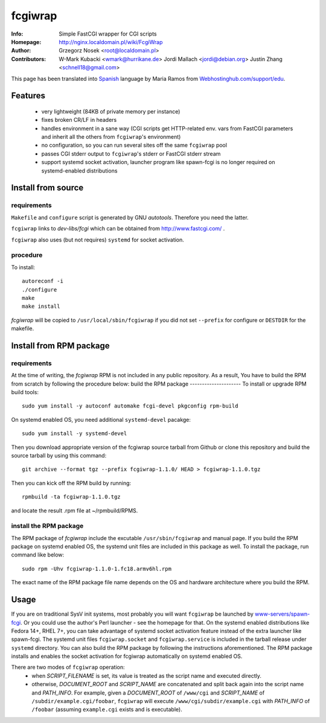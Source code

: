 ========
fcgiwrap
========
:Info:		Simple FastCGI wrapper for CGI scripts
:Homepage:	http://nginx.localdomain.pl/wiki/FcgiWrap
:Author:	Grzegorz Nosek <root@localdomain.pl>
:Contributors:	W-Mark Kubacki <wmark@hurrikane.de>
                Jordi Mallach <jordi@debian.org>
                Justin Zhang <schnell18@gmail.com>


This page has been translated into `Spanish <http://www.webhostinghub.com/support/es/misc/fcgiwrap>`_ language by Maria Ramos from `Webhostinghub.com/support/edu <http://www.webhostinghub.com/support/edu>`_.

Features
========
 - very lightweight (84KB of private memory per instance)
 - fixes broken CR/LF in headers
 - handles environment in a sane way (CGI scripts get HTTP-related env. vars from FastCGI parameters and inherit all the others from ``fcgiwrap``'s environment)
 - no configuration, so you can run several sites off the same ``fcgiwrap`` pool
 - passes CGI stderr output to ``fcgiwrap``'s stderr or FastCGI stderr stream
 - support systemd socket activation, launcher program like spawn-fcgi
   is no longer required on systemd-enabled distributions

Install from source
===================

requirements
------------
``Makefile`` and ``configure`` script is generated by GNU *autotools*. Therefore you need the latter.

``fcgiwrap`` links to *dev-libs/fcgi* which can be obtained from http://www.fastcgi.com/ .

``fcgiwrap`` also uses (but not requires) ``systemd`` for socket activation.

procedure
---------
To install::

    autoreconf -i
    ./configure
    make
    make install

*fcgiwrap* will be copied to ``/usr/local/sbin/fcgiwrap`` if you did not set
``--prefix`` for configure or ``DESTDIR`` for the makefile.

Install from RPM package
========================

requirements
------------
At the time of writing, the *fcgiwrap* RPM is not included in any public
repository. As a result, You have to build the RPM from scratch by following
the procedure below:
build the RPM package
---------------------
To install or upgrade RPM build tools::

    sudo yum install -y autoconf automake fcgi-devel pkgconfig rpm-build

On systemd enabled OS, you need additional ``systemd-devel`` pacakge::

    sudo yum install -y systemd-devel
 
Then you download appropriate version of the fcgiwrap source tarball from
Github or clone this repository and build the source tarball by using this
command::

    git archive --format tgz --prefix fcgiwrap-1.1.0/ HEAD > fcgiwrap-1.1.0.tgz

Then you can kick off the RPM build by running::

    rpmbuild -ta fcgiwrap-1.1.0.tgz

and locate the result .rpm file at ~/rpmbuild/RPMS.

install the RPM package
-----------------------
The RPM package of *fcgiwrap* include the excutable ``/usr/sbin/fcgiwrap``
and manual page. If you build the RPM package on systemd enabled OS, the
systemd unit files are included in this package as well. To install the
package, run command like below::

    sudo rpm -Uhv fcgiwrap-1.1.0-1.fc18.armv6hl.rpm

The exact name of the RPM package file name depends on the OS and
hardware architecture where you build the RPM.

Usage
=====
If you are on traditional SysV init systems, most probably you will want
``fcgiwrap`` be launched by `www-servers/spawn-fcgi
<http://redmine.lighttpd.net/projects/spawn-fcgi>`_. Or you could use
the author's Perl launcher - see the homepage for that. On the systemd
enabled distributions like Fedora 14+, RHEL 7+, you can take advantage
of systemd socket activation feature instead of the extra launcher like
spawn-fcgi. The systemd unit files ``fcgiwrap.socket`` and
``fcgiwrap.service`` is included in the tarball release under
``systemd`` directory. You can also build the RPM package by following
the instructions aforementioned. The RPM package installs and enables
the socket activation for fcgiwrap automatically on systemd enabled OS.

There are two modes of ``fcgiwrap`` operation:
 - when *SCRIPT_FILENAME* is set, its value is treated as the script name and executed directly.
 - otherwise, *DOCUMENT_ROOT* and *SCRIPT_NAME* are concatenated and split back again into the script name and *PATH_INFO*. For example, given a *DOCUMENT_ROOT* of ``/www/cgi`` and *SCRIPT_NAME* of ``/subdir/example.cgi/foobar``, ``fcgiwrap`` will execute ``/www/cgi/subdir/example.cgi`` with *PATH_INFO* of ``/foobar`` (assuming ``example.cgi`` exists and is executable).
